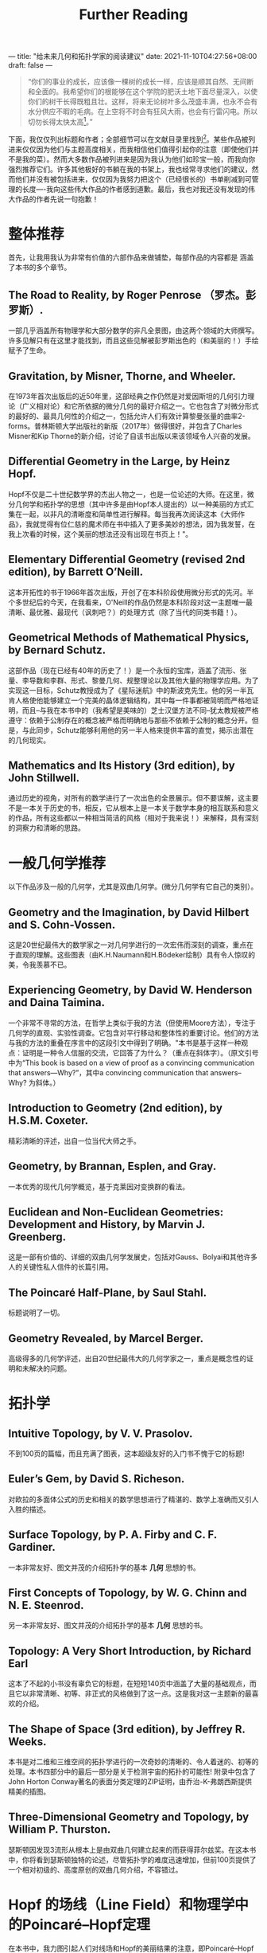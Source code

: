 ---
title: "给未来几何和拓扑学家的阅读建议"
date: 2021-11-10T04:27:56+08:00
draft: false
---
#+title: Further Reading
#+begin_quote
“你们的事业的成长，应该像一棵树的成长一样，应该是顺其自然、无间断和全面的。我希望你们的根能够在这个学院的肥沃土地下面尽量深入，以使你们的树干长得既粗且壮。这样，将来无论树叶多么茂盛丰满，也永不会有水分供应不暇的毛病。在上空将不时会有狂风大雨，也会有行雷闪电。所以切勿长得太快太高[fn:1]。”
#+end_quote

下面，我仅仅列出标题和作者；全部细节可以在文献目录里找到[fn:2]。某些作品被列进来仅仅因为他们与主题高度相关，而我相信他们值得引起你的注意（即使他们并不是我的菜）。然而大多数作品被列进来是因为我认为他们如珍宝一般，而我向你强烈推荐它们。许多其他极好的书躺在我的书架上，我也经常寻求他们的建议，然而他们并没有被包括进来，仅仅因为我努力把这个（已经很长的）书单削减到可管理的长度----我向这些伟大作品的作者感到道歉。最后，我也对我还没有发现的伟大作品的作者先说一句抱歉！
* 整体推荐
首先，让我用我认为非常有价值的六部作品来做铺垫，每部作品的内容都是 涵盖了本书的多个章节。
** The Road to Reality, by Roger Penrose （罗杰。彭罗斯）.
  一部几乎涵盖所有物理学和大部分数学的非凡全景图，由这两个领域的大师撰写。许多见解只有在这里才能找到，而且这些见解被彭罗斯出色的（和美丽的！）手绘赋予了生命。
** Gravitation, by Misner, Thorne, and Wheeler.
  在1973年首次出版后的近50年里，这部经典之作仍然是对爱因斯坦的几何引力理论（广义相对论）和它所依据的微分几何的最好介绍之一。它也包含了对微分形式的最好的、最具几何性的介绍之一，包括允许人们有效计算黎曼张量的曲率2-forms。普林斯顿大学出版社的新版（2017年）做得很好，并包含了Charles Misner和Kip Thorne的新介绍，讨论了自该书出版以来该领域令人兴奋的发展。
** Differential Geometry in the Large, by Heinz Hopf.
  Hopf不仅是二十世纪数学界的杰出人物之一，也是一位论述的大师。在这里，微分几何学和拓扑学的思想（其中许多是由Hopf本人提出的）以一种美丽的方式汇集在一起，以非凡的清晰度和简单性进行解释。每当我再次阅读这本《大师作品》，我就觉得有位仁慈的魔术师在书中插入了更多美妙的想法，因为我发誓，在我上次看的时候，这个美丽的想法还没有出现在书页上！"。
** Elementary Differential Geometry (revised 2nd edition), by Barrett O’Neill.
  这本开拓性的书于1966年首次出版，开创了在本科阶段使用微分形式的先河。半个多世纪后的今天，在我看来，O'Neill的作品仍然是本科阶段对这一主题唯一最清晰、最优雅、最现代（讽刺吧？）的处理方式（除了当代的同类书籍！）。
** Geometrical Methods of Mathematical Physics, by Bernard Schutz.
  这部作品（现在已经有40年的历史了！）是一个永恒的宝库，涵盖了流形、张量、李导数和李群、形式、黎曼几何、规整理论以及其他大量的物理学应用。为了实现这一目标，Schutz教授成为了《星际迷航》中的斯波克先生。他的另一半瓦肯人格使他能够建立一个完美的晶体逻辑结构，其中每一件事都被简明而严格地证明，而且--与我在本书中的（我希望是美味的）芝士汉堡方法不同--犹太教规被严格遵守：依赖于公制存在的概念被严格而明确地与那些不依赖于公制的概念分开。但是，与此同步，Schutz能够利用他的另一半人格来提供丰富的直觉，揭示出潜在的几何现实。
** Mathematics and Its History (3rd edition), by John Stillwell.
  通过历史的视角，对所有的数学进行了一次出色的全景展示。但不要误解，这主要不是一本关于历史的书，相反，它从根本上是一本关于数学本身的相互联系和意义的作品，所有这些都以一种相当简洁的风格（相对于我来说！）来解释，具有深刻的洞察力和清晰的思路。

* 一般几何学推荐
以下作品涉及一般的几何学，尤其是双曲几何学。(微分几何学有它自己的类别）。
** Geometry and the Imagination, by David Hilbert and S. Cohn-Vossen.
  这是20世纪最伟大的数学家之一对几何学进行的一次宏伟而深刻的调查，重点在于直观的理解。这些图表（由K.H.Naumann和H.Bödeker绘制）具有令人惊叹的美，令我羡慕不已。
** Experiencing Geometry, by David W. Henderson and Daina Taimina.
  一个非常不寻常的方法，在哲学上类似于我的方法（但使用Moore方法），专注于几何学的直观、实验性调查。它包含对平行移动和整体性的重要讨论。他们的方法与我的方法的重叠在序言中的这段引文中得到了明确。"本书是基于这样一种观点：证明是一种令人信服的交流，它回答了为什么？（重点在斜体字）。（原文引号中为“This book is based on a view of proof as a convincing communication that answers—Why?”，其中a convincing communication that answers--Why? 为斜体。）
** Introduction to Geometry (2nd edition), by H.S.M. Coxeter.
  精彩清晰的评述，出自一位当代大师之手。
** Geometry, by Brannan, Esplen, and Gray.
  一本优秀的现代几何学概览，基于克莱因对变换群的看法。
** Euclidean and Non-Euclidean Geometries: Development and History, by Marvin J. Greenberg.
  这是一部有价值的、详细的双曲几何学发展史，包括对Gauss、Bolyai和其他许多人的关键性私人信件的长篇引用。
** The Poincaré Half-Plane, by Saul Stahl.
  标题说明了一切。
** Geometry Revealed, by Marcel Berger.
  高级得多的几何学评述，出自20世纪最伟大的几何学家之一，重点是概念性的证明和未解决的问题。

* 拓扑学
** Intuitive Topology, by V. V. Prasolov.
  不到100页的篇幅，而且充满了图表，这本超级友好的入门书不愧于它的标题!
** Euler’s Gem, by David S. Richeson.
  对欧拉的多面体公式的历史和相关的数学思想进行了精湛的、数学上准确而又引人入胜的描述。
** Surface Topology, by P. A. Firby and C. F. Gardiner.
一本非常友好、图文并茂的介绍拓扑学的基本 *几何* 思想的书。
** First Concepts of Topology, by W. G. Chinn and N. E. Steenrod.
另一本非常友好、图文并茂的介绍拓扑学的基本 *几何* 思想的书。
** Topology: A Very Short Introduction, by Richard Earl
这本了不起的小书没有辜负它的标题，在短短140页中涵盖了大量的基础观点，而且它以非常清晰、初等、非正式的风格做到了这一点。这是我对这一主题新的最喜欢的介绍。
** The Shape of Space (3rd edition), by Jeffrey R. Weeks.
本书是对二维和三维空间的拓扑学进行的一次奇妙的清晰的、令人着迷的、初等的处理。本书四部分中的最后一部分是关于检测宇宙的拓扑的可能性! 附录中包含了John Horton Conway著名的表面分类定理的ZIP证明，由乔治-K-弗朗西斯提供精美的插图。
** Three-Dimensional Geometry and Topology, by William P. Thurston.
瑟斯顿因发现3流形从根本上是由双曲几何建立起来的而获得菲尔兹奖。在这本书中，你将看到瑟斯顿独特的论述，尽管拓扑学的难度迅速增加，但前100页提供了一个相对初级的、高度原创的双曲几何介绍，不容错过。

* Hopf 的场线（Line Field）和物理学中的Poincaré–Hopf定理
在本书中，我力图引起人们对线场和Hopf的美丽结果的注意，即Poincaré–Hopf定理也适用于它们，（（19.9），第213页）。这些观点几乎已经从现代数学教科书中消失了，我强烈认为现在已经到了复兴的时候。尽管如此，物理学家们从未忽视过这些思想的价值，他们用精彩的新发现维持着这些思想。

在这里，我不得不列出研究论文而不是说明性的教科书。我所知道的唯一阐述性的数学处理方法是霍普夫（1956）本人的讲座（见前文），以及他的学生斯托克（1969）的书。尽管对光学的最新贡献明确地引用了霍普夫的工作--甚至把分数指数称为 "霍普夫指数"--这些想法是由J.F.Nye和后来的迈克尔-贝里爵士提出的，他们似乎都不知道霍普夫（1956）。(注意：在阅读这些论文时，重要的是要理解数学家称之为整体性的东西，物理学家有时称之为非整体性的东西！)

- The Topology of Ridge Systems, by Roger Penrose.
  
  一个完全初级的介绍（对非数学家而言），以指纹和掌纹为例，介绍了这一思想圈，因为这些确实是线状领域！"。

* 翻译说明
- 这是对Needham新书Visual Differential Geometry and Forms的附录的翻译，我将其视为给未来几何和拓扑学家绝佳的阅读建议。
- 书名和作者名未译出，方便查找。
- 文中的“形式”原文为Forms，应该理解为微分形式。
- 较著名的人物使用中文译名，不太知名的名字未翻译。当然这也看我自己喜好。

* Footnotes

[fn:1]伍鸿煦先生的他的《黎曼几何初步》里引用过的一段话，这段话是当代英国演员罗伦士奥利维亚在1947年Old Vic戏剧学院开幕典礼中，向学生致辞的一部分。

[fn:2]见作者的书Visual Differential Geometry and Forms中的参考文献目录。
